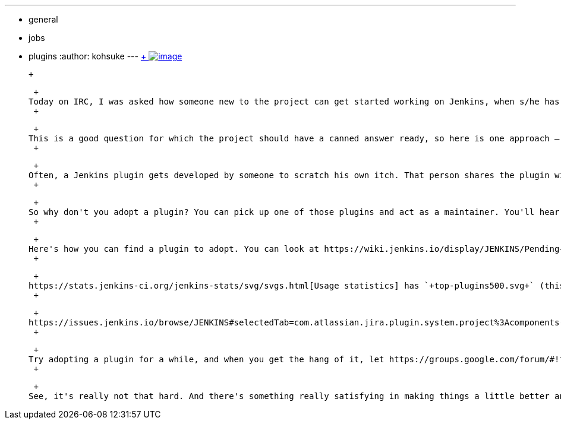---
:layout: post
:title: Adopt a plugin
:nodeid: 470
:created: 1401499471
:tags:
  - general
  - jobs
  - plugins
:author: kohsuke
---
https://en.wikipedia.org/wiki/Adopt_a_Highway[ +
image:https://upload.wikimedia.org/wikipedia/commons/thumb/5/50/Adopt_a_highway_crop.jpg/231px-Adopt_a_highway_crop.jpg[image]] +

 +

 +
Today on IRC, I was asked how someone new to the project can get started working on Jenkins, when s/he has no particular preference or pet-peeve. +
 +

 +
This is a good question for which the project should have a canned answer ready, so here is one approach — adopt a plugin! +
 +

 +
Often, a Jenkins plugin gets developed by someone to scratch his own itch. That person shares the plugin with the community, and since it does everything he needs, he moves on to work on something else. Then another person starts using that plugin, comes up with an idea for improvement, implements that, and then moves on. Given that we have more than 900 plugins today, there are a plenty of plugins that are currently co-maintained by the community, which could really use a focused loving caregiver. +
 +

 +
So why don't you adopt a plugin? You can pick up one of those plugins and act as a maintainer. You'll hear appreciation from people who are using that plugin, and most plugins are small and simple enough even for people new to Jenkins. Above all, working on plugins don't require much communication with existing developers and implicit processes, which is often difficult for new people to find out. +
 +

 +
Here's how you can find a plugin to adopt. You can look at https://wiki.jenkins.io/display/JENKINS/Pending+Pull+Requests[repositories that have most pending pull requests]. Plugins with lots of pull requests likely could use some help, so check if anyone is actively working on it and talk to him, or if you don't see much activities from a single person, just go ahead and adopt the plugin. +
 +

 +
https://stats.jenkins-ci.org/jenkins-stats/svg/svgs.html[Usage statistics] has `+top-plugins500.svg+` (this is for https://stats.jenkins-ci.org/jenkins-stats/svg/201404-top-plugins500.svg[the last month]). Open that in Firefox, which lets you zoom in. Scroll all the way to the right, and you see popular plugins. Compare that with https://github.com/jenkinsci/[our GitHub repositories], and you can find popular plugins that aren't getting enough love. +
 +

 +
https://issues.jenkins.io/browse/JENKINS#selectedTab=com.atlassian.jira.plugin.system.project%3Acomponents-panel[Issue tracker] is also a good place to look for a plugin in need of help. Every plugin has a separate component, so look at bugs and RFEs filed against those, especially with lots of votes. Fix a bug is great, but even just helping with the triage process would be highly appreciated. +
 +

 +
Try adopting a plugin for a while, and when you get the hang of it, let https://groups.google.com/forum/#!forum/jenkinsci-dev[the dev list know]. Update `+pom.xml+` to have your name listed as a maintainer. Come https://jenkins-ci.org/content/chat[join IRC]. That way, we know who you are and how to reach you. +
 +

 +
See, it's really not that hard. And there's something really satisfying in making things a little better and seeing happy users. Anyway, looking forward to working with you!
